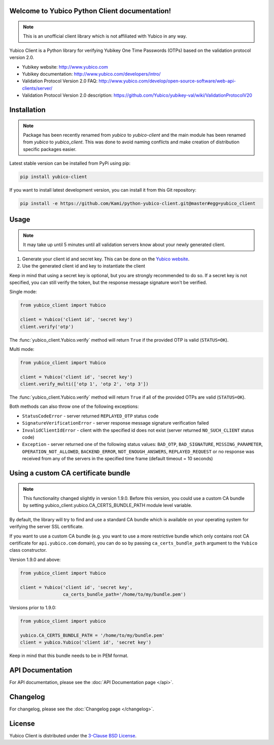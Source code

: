 Welcome to Yubico Python Client documentation!
==============================================

.. note::

    This is an unofficial client library which is not affiliated with Yubico in
    any way.

Yubico Client is a Python library for verifying Yubikey One Time Passwords
(OTPs) based on the validation protocol version 2.0.

* Yubikey website: http://www.yubico.com
* Yubikey documentation: http://www.yubico.com/developers/intro/
* Validation Protocol Version 2.0 FAQ: http://www.yubico.com/develop/open-source-software/web-api-clients/server/
* Validation Protocol Version 2.0 description: https://github.com/Yubico/yubikey-val/wiki/ValidationProtocolV20

Installation
============
.. note::

    Package has been recently renamed from `yubico` to `yubico-client` and
    the main module has been renamed from `yubico` to `yubico_client`. This
    was done to avoid naming conflicts and make creation of distribution specific
    packages easier.

Latest stable version can be installed from PyPi using pip:

.. sourcecode:: bash

    pip install yubico-client

If you want to install latest development version, you can install it from this
Git repository:

.. sourcecode:: bash

    pip install -e https://github.com/Kami/python-yubico-client.git@master#egg=yubico_client

Usage
=====

.. note::

    It may take up until 5 minutes until all validation servers know about your
    newly generated client.

1. Generate your client id and secret key. This can be done on the
   `Yubico website <https://upgrade.yubico.com/getapikey/>`_.
2. Use the generated client id and key to instantiate the client

Keep in mind that using a secret key is optional, but you are strongly
recommended to do so. If a secret key is not specified, you can still verify
the token, but the response message signature won't be verified.

Single mode:

.. code-block:: python

    from yubico_client import Yubico

    client = Yubico('client id', 'secret key')
    client.verify('otp')

The :func:`yubico_client.Yubico.verify` method will return ``True`` if the
provided OTP is valid (``STATUS=OK``).

Multi mode:

.. code-block:: python

    from yubico_client import Yubico

    client = Yubico('client id', 'secret key')
    client.verify_multi(['otp 1', 'otp 2', 'otp 3'])

The :func:`yubico_client.Yubico.verify` method will return ``True`` if all of
the provided OTPs are valid (``STATUS=OK``).

Both methods can also throw one of the following exceptions:

* ``StatusCodeError`` - server returned ``REPLAYED_OTP`` status code
* ``SignatureVerificationError`` - server response message signature
  verification failed
* ``InvalidClientIdError`` - client with the specified id does not exist
  (server returned ``NO_SUCH_CLIENT`` status code)
* ``Exception`` - server returned one of the following status values:
  ``BAD_OTP``, ``BAD_SIGNATURE``, ``MISSING_PARAMETER``,
  ``OPERATION_NOT_ALLOWED``, ``BACKEND_ERROR``, ``NOT_ENOUGH_ANSWERS``,
  ``REPLAYED_REQUEST`` or no response was received from any of the servers
  in the specified time frame (default timeout = 10 seconds)

Using a custom CA certificate bundle
====================================

.. note::

    This functionality changed slightly in version 1.9.0. Before this version,
    you could use a custom CA bundle by setting
    yubico_client.yubico.CA_CERTS_BUNDLE_PATH module level variable.

By default, the library will try to find and use a standard CA bundle which is
available on your operating system for verifying the server SSL certificate.

If you want to use a custom CA bundle (e.g. you want to use a more restrictive
bundle which only contains root CA certificate for ``api.yubico.com`` domain),
you can do so by passing ``ca_certs_bundle_path`` argument to the ``Yubico``
class constructor.

Version 1.9.0 and above:

.. code-block:: python

    from yubico_client import Yubico

    client = Yubico('client id', 'secret key',
                    ca_certs_bundle_path='/home/to/my/bundle.pem')

Versions prior to 1.9.0:

.. code-block:: python

    from yubico_client import yubico

    yubico.CA_CERTS_BUNDLE_PATH = '/home/to/my/bundle.pem'
    client = yubico.Yubico('client id', 'secret key')

Keep in mind that this bundle needs to be in PEM format.

API Documentation
=================

For API documentation, please see the :doc:`API Documentation page </api>`.

Changelog
=========

For changelog, please see the :doc:`Changelog page </changelog>`.

License
=======

Yubico Client is distributed under the `3-Clause BSD License`_.

.. _`Hosting APT repository on Rackspace CloudFiles`: http://www.tomaz.me/2012/07/22/hosting-apt-repository-on-rackspace-cloud-files.html
.. _`CHANGES file`: https://github.com/Kami/python-yubico-client/blob/master/CHANGES.rst
.. _`3-Clause BSD License`: http://opensource.org/licenses/BSD-3-Clause
